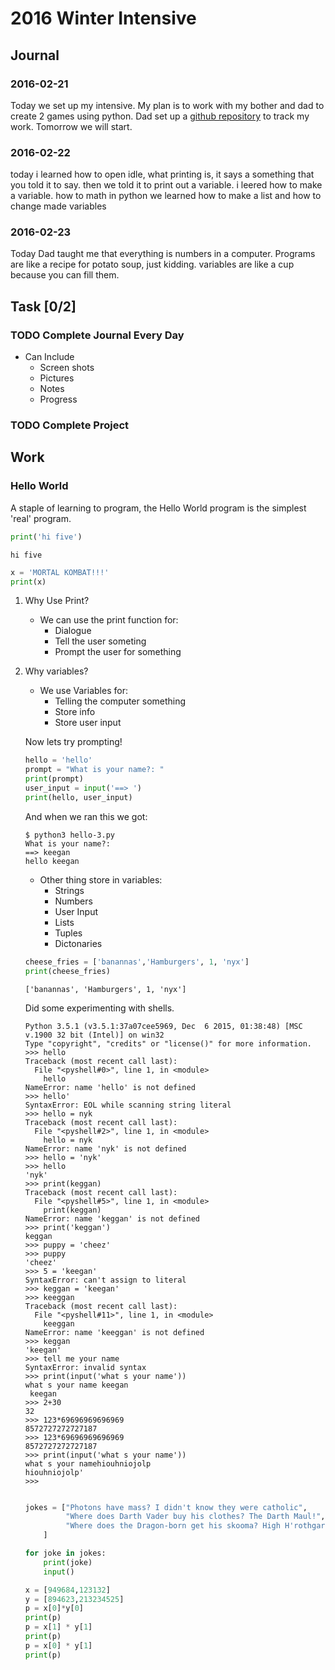 * 2016 Winter Intensive
** Journal
*** 2016-02-21

Today we set up my intensive. My plan is to work with my bother and dad to create 2 games using python. Dad set up a [[https://github.com/melioratus/homework/blob/master/kcs/2016-winter-intensive.org][github repository]] to track my work. Tomorrow we will start.
*** 2016-02-22
today i learned  how to open idle, what printing is, it says a something  that you told it to say. then we told it to print out a variable. i leered how to make a variable. how to math in python
we learned how to make a list and how to change made variables
*** 2016-02-23
Today Dad taught me that everything is numbers in a computer. Programs are like a recipe for potato soup, just kidding. variables are like a cup because you can fill them. 

** Task [0/2]
*** TODO Complete Journal Every Day

- Can Include
  - Screen shots
  - Pictures
  - Notes
  - Progress

*** TODO Complete Project

** Work

*** Hello World
A staple of learning to program, the Hello World program is the simplest 'real' program.
#+Name: Hello-World-1
#+begin_src python :tangle hello-1.py :shebang #!C:\cygwin64\bin\python3 :results output    
  print('hi five')
#+end_src

#+RESULTS: Hello-World-1
: hi five


#+RESULTS: Hello

#+Name: hello-2
#+begin_src python :tangle hello-2.py :shebang #!C:\cygwin64\bin\python3 :results output    
  x = 'MORTAL KOMBAT!!!'
  print(x)
#+end_src

#+RESULTS:
: MORTAL KOMBAT!!!


**** Why Use Print?
- We can use the print function for:
  - Dialogue
  - Tell the user someting
  - Prompt the user for something

**** Why variables?
- We use Variables for:
  - Telling the computer something
  - Store info
  - Store user input

Now lets try prompting!

#+name: hello-3
#+begin_src python :tangle hello-3.py :shebang #!C:\cygwin64\bin\python3 :results output    
  hello = 'hello'
  prompt = "What is your name?: "
  print(prompt)
  user_input = input('==> ')
  print(hello, user_input) 
#+end_src

And when we ran this we got:
#+BEGIN_EXAMPLE
  $ python3 hello-3.py
  What is your name?: 
  ==> keegan
  hello keegan
#+END_EXAMPLE

- Other thing store in variables:
  - Strings
  - Numbers
  - User Input
  - Lists
  - Tuples
  - Dictonaries







#+name: list-example
#+begin_src python :tangle list-example.py :shebang #!C:\cygwin64\bin\python3 :results output    
  cheese_fries = ['banannas','Hamburgers', 1, 'nyx']
  print(cheese_fries)
#+end_src

#+RESULTS: list-example
: ['banannas', 'Hamburgers', 1, 'nyx']



Did some experimenting with shells.
#+BEGIN_EXAMPLE
  Python 3.5.1 (v3.5.1:37a07cee5969, Dec  6 2015, 01:38:48) [MSC v.1900 32 bit (Intel)] on win32
  Type "copyright", "credits" or "license()" for more information.
  >>> hello
  Traceback (most recent call last):
    File "<pyshell#0>", line 1, in <module>
      hello
  NameError: name 'hello' is not defined
  >>> hello'
  SyntaxError: EOL while scanning string literal
  >>> hello = nyk
  Traceback (most recent call last):
    File "<pyshell#2>", line 1, in <module>
      hello = nyk
  NameError: name 'nyk' is not defined
  >>> hello = 'nyk'
  >>> hello
  'nyk'
  >>> print(keggan)
  Traceback (most recent call last):
    File "<pyshell#5>", line 1, in <module>
      print(keggan)
  NameError: name 'keggan' is not defined
  >>> print('keggan')
  keggan
  >>> puppy = 'cheez'
  >>> puppy
  'cheez'
  >>> 5 = 'keegan'
  SyntaxError: can't assign to literal
  >>> keggan = 'keegan'
  >>> keeggan
  Traceback (most recent call last):
    File "<pyshell#11>", line 1, in <module>
      keeggan
  NameError: name 'keeggan' is not defined
  >>> keggan
  'keegan'
  >>> tell me your name
  SyntaxError: invalid syntax
  >>> print(input('what s your name'))
  what s your name keegan
   keegan
  >>> 2+30
  32
  >>> 123*69696969696969
  8572727272727187
  >>> 123*69696969696969
  8572727272727187
  >>> print(input('what s your name'))
  what s your namehiouhniojolp
  hiouhniojolp'
  >>>  

#+END_EXAMPLE


#+Name: jokes.py
#+begin_src python  :tangle jokes.py :shebang #!C:\cygwin64\bin\python3 :results output    
  jokes = ["Photons have mass? I didn't know they were catholic",
           "Where does Darth Vader buy his clothes? The Darth Maul!",
           "Where does the Dragon-born get his skooma? High H'rothgar!"
      ]

  for joke in jokes:
      print(joke)
      input()
      
#+end_src

#+name: numbers
#+begin_src python  :tangle numbers.py :shebang #!C:\cygwin64\bin\python3 :results output    
  x = [949684,123132]
  y = [894623,213234525]
  p = x[0]*y[0]
  print(p)
  p = x[1] * y[1]
  print(p)
  p = x[0] * y[1]
  print(p)

#+end_src
